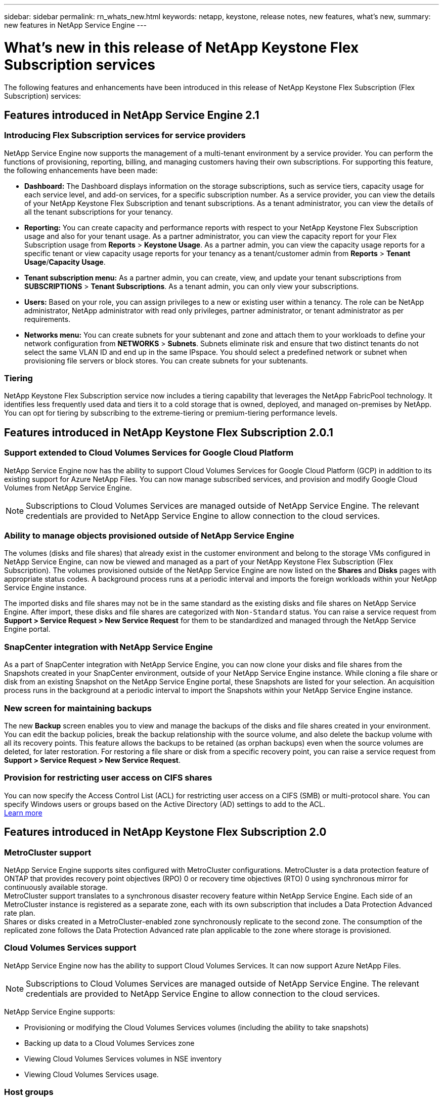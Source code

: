---
sidebar: sidebar
permalink: rn_whats_new.html
keywords: netapp, keystone, release notes, new features, what's new,
summary: new features in NetApp Service Engine
---

= What's new in this release of NetApp Keystone Flex Subscription services
:hardbreaks:
:nofooter:
:icons: font
:linkattrs:
:imagesdir: ./media/

[.lead]
The following features and enhancements have been introduced in this release of NetApp Keystone Flex Subscription (Flex Subscription) services:

== Features introduced in NetApp Service Engine 2.1

=== Introducing Flex Subscription services for service providers

NetApp Service Engine now supports the management of a multi-tenant environment by a service provider. You can perform the functions of provisioning, reporting, billing, and managing customers having their own subscriptions. For supporting this feature, the following enhancements have been made:

* *Dashboard:* The Dashboard displays information on the storage subscriptions, such as service tiers, capacity usage for each service level, and add-on services, for a specific subscription number. As a service provider, you can view the details of your NetApp Keystone Flex Subscription and tenant subscriptions. As a tenant administrator, you can view the details of all the tenant subscriptions for your tenancy.
* *Reporting:* You can create capacity and performance reports with respect to your NetApp Keystone Flex Subscription usage and also for your tenant usage. As a partner administrator, you can view the capacity report for your Flex Subscription usage from *Reports* > *Keystone Usage*. As a partner admin, you can view the capacity usage reports for a specific tenant or view capacity usage reports for your tenancy as a tenant/customer admin from *Reports* > *Tenant Usage*/*Capacity Usage*.
* *Tenant subscription menu:* As a partner admin, you can create, view, and update your tenant subscriptions from *SUBSCRIPTIONS* > *Tenant Subscriptions*. As a tenant admin, you can only view your subscriptions.
* *Users:* Based on your role, you can assign privileges to a new or existing user within a tenancy. The role can be NetApp administrator, NetApp administrator with read only privileges, partner administrator, or tenant administrator as per requirements.
* *Networks menu:* You can create subnets for your subtenant and zone and attach them to your workloads to define your network configuration from *NETWORKS* > *Subnets*. Subnets eliminate risk and ensure that two distinct tenants do not select the same VLAN ID and end up in the same IPspace. You should select a predefined network or subnet when provisioning file servers or block stores. You can create subnets for your subtenants.

=== Tiering

NetApp Keystone Flex Subscription service now includes a tiering capability that leverages the NetApp FabricPool technology. It identifies less frequently used data and tiers it to a cold storage that is owned, deployed, and managed on-premises by NetApp. You can opt for tiering by subscribing to the extreme-tiering or premium-tiering performance levels.

== Features introduced in NetApp Keystone Flex Subscription 2.0.1

=== Support extended to Cloud Volumes Services for Google Cloud Platform

NetApp Service Engine now has the ability to support Cloud Volumes Services for Google Cloud Platform (GCP) in addition to its existing support for Azure NetApp Files. You can now manage subscribed services, and provision and modify Google Cloud Volumes from NetApp Service Engine.

[NOTE]
Subscriptions to Cloud Volumes Services are managed outside of NetApp Service Engine. The relevant credentials are provided to NetApp Service Engine to allow connection to the cloud services.

=== Ability to manage objects provisioned outside of NetApp Service Engine

The volumes (disks and file shares) that already exist in the customer environment and belong to the storage VMs configured in NetApp Service Engine, can now be viewed and managed as a part of your NetApp Keystone Flex Subscription (Flex Subscription). The volumes provisioned outside of the NetApp Service Engine are now listed on the *Shares* and *Disks* pages with appropriate status codes. A background process runs at a periodic interval and imports the foreign workloads within your NetApp Service Engine instance.

The imported disks and file shares may not be in the same standard as the existing disks and file shares on NetApp Service Engine. After import, these disks and file shares are categorized with `Non-Standard` status. You can raise a service request from *Support > Service Request > New Service Request* for them to be standardized and managed through the NetApp Service Engine portal.

=== SnapCenter integration with NetApp Service Engine

As a part of SnapCenter integration with NetApp Service Engine, you can now clone your disks and file shares from the Snapshots created in your SnapCenter environment, outside of your NetApp Service Engine instance. While cloning a file share or disk from an existing Snapshot on the NetApp Service Engine portal, these Snapshots are listed for your selection. An acquisition process runs in the background at a periodic interval to import the Snapshots within your NetApp Service Engine instance.

=== New screen for maintaining backups

The new *Backup* screen enables you to view and manage the backups of the disks and file shares created in your environment. You can edit the backup policies, break the backup relationship with the source volume, and also delete the backup volume with all its recovery points. This feature allows the backups to be retained (as orphan backups) even when the source volumes are deleted, for later restoration. For restoring a file share or disk from a specific recovery point, you can raise a service request from *Support > Service Request > New Service Request*.

=== Provision for restricting user access on CIFS shares

You can now specify the Access Control List (ACL) for restricting user access on a CIFS (SMB) or multi-protocol share. You can specify Windows users or groups based on the Active Directory (AD) settings to add to the ACL.
link:https://docs.netapp.com/us-en/keystone/sewebiug_create_a_new_file_share.html#steps[Learn more]

== Features introduced in NetApp Keystone Flex Subscription 2.0

=== MetroCluster support
NetApp Service Engine supports sites configured with MetroCluster configurations. MetroCluster is a data protection feature of ONTAP that provides recovery point objectives (RPO) 0 or recovery time objectives (RTO) 0 using synchronous mirror for continuously available storage.
MetroCluster support translates to a synchronous disaster recovery feature within NetApp Service Engine. Each side of an MetroCluster instance is registered as a separate zone, each with its own subscription that includes a Data Protection Advanced rate plan.
Shares or disks created in a MetroCluster-enabled zone synchronously replicate to the second zone. The consumption of the replicated zone follows the Data Protection Advanced rate plan applicable to the zone where storage is provisioned.

=== Cloud Volumes Services support
NetApp Service Engine now has the ability to support Cloud Volumes Services. It can now support Azure NetApp Files.

[NOTE]

Subscriptions to Cloud Volumes Services are managed outside of NetApp Service Engine. The relevant credentials are provided to NetApp Service Engine to allow connection to the cloud services.

NetApp Service Engine supports:

*	Provisioning or modifying the Cloud Volumes Services volumes (including the ability to take snapshots)
*	Backing up data to a Cloud Volumes Services zone
*	Viewing Cloud Volumes Services volumes in NSE inventory
*	Viewing Cloud Volumes Services usage.

=== Host groups
NetApp Service Engine supports the use of host groups. A host group is a group of FC protocol host worldwide port names (WWPNs) or iSCSI host node names (IQNs). You can define host groups and map them to disks to control which initiators have access to the disks.
Host groups replace the need to specify individual initiators for every disk and allow for the following:

*	An additional disk to be presented to the same set of initiators
*	Updating the set of initiators across multiple disks

=== Burst usage and notifications
Some NetApp Service Engine-supported storage subscriptions allow customers to use a burst capacity over their committed capacity, which is charged separately over and above the subscribed committed capacity. It is important for users to understand when they are about to use or have used burst capacity to control their usage and costs.

==== Notification when a proposed change results in using burst capacity
A notification to display a change in the proposed provisioning that will cause a subscription to go into burst. The user can choose to continue, knowing that will put the subscription into burst or choose not to continue with the action.
link:sewebiug_billing_accounts,_subscriptions,_services,_and_performance.html#burst-usage-notifications[Learn more]

==== Notification when subscription is in burst

A notification banner is displayed when a subscription is in burst.
link:sewebiug_billing_accounts,_subscriptions,_services,_and_performance.html#burst-usage-notifications[Learn more]

==== Capacity report shows burst usage

Capacity report showing the number of days the subscription has been in burst and the quantity of burst capacity used.
link:sewebiug_working_with_reports.html#capacity-usage[Learn more]

=== Performance Report

A new Performance Report in the NetApp Service Engine web interface displays information about the performance of individual disks or shares on the following performance measures:

*	IOPS/TiB (Input/Output operations per second per tebibyte): The rate at which input and output operations per second (IOPS) occur on the storage device.
*	Throughput in MBps: The data transfer rate to and from the storage media in megabytes per second.
*	Latency (ms): The average time for reads and writes from the disk or share in milliseconds.

=== Subscription management

Subscription management has been enhanced. You can now:

* Request a data protection add-on, or request additional capacity for a data protection add-on for a subscription or service
*	View data protection usage capacity

=== Billing enhancement

Billing now supports the ability to measure and bill for snapshot usage for ONTAP (file and block) storage.

=== Hidden CIFS shares

NetApp Service Engine supports creating hidden CIFS shares.
